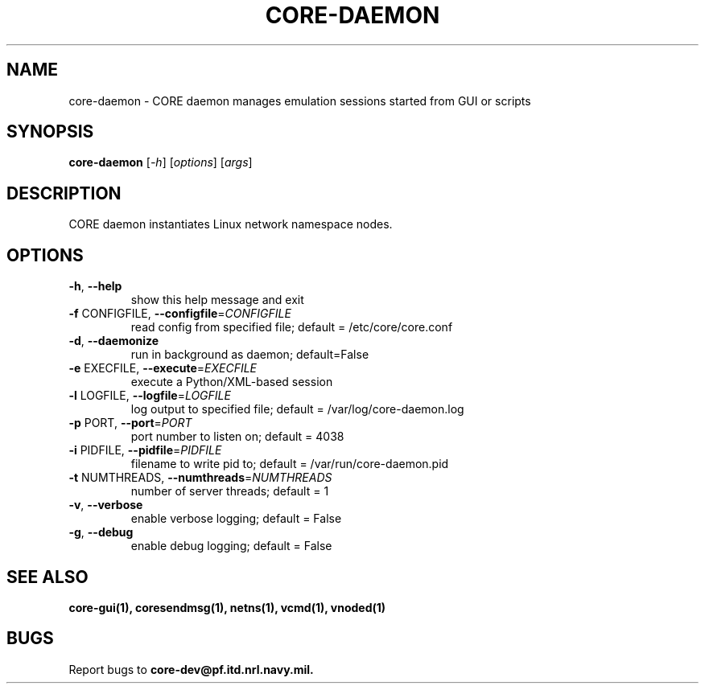 .\" DO NOT MODIFY THIS FILE!  It was generated by help2man 1.40.4.
.TH CORE-DAEMON "1" "2014-08-06" "CORE-DAEMON" "User Commands"
.SH NAME
core-daemon \- CORE daemon manages emulation sessions started from GUI or scripts 
.SH SYNOPSIS
.B core-daemon
[\fI-h\fR] [\fIoptions\fR] [\fIargs\fR]
.SH DESCRIPTION
CORE daemon instantiates Linux network namespace nodes.
.SH OPTIONS
.TP
\fB\-h\fR, \fB\-\-help\fR
show this help message and exit
.TP
\fB\-f\fR CONFIGFILE, \fB\-\-configfile\fR=\fICONFIGFILE\fR
read config from specified file; default =
/etc/core/core.conf
.TP
\fB\-d\fR, \fB\-\-daemonize\fR
run in background as daemon; default=False
.TP
\fB\-e\fR EXECFILE, \fB\-\-execute\fR=\fIEXECFILE\fR
execute a Python/XML\-based session
.TP
\fB\-l\fR LOGFILE, \fB\-\-logfile\fR=\fILOGFILE\fR
log output to specified file; default =
/var/log/core-daemon.log
.TP
\fB\-p\fR PORT, \fB\-\-port\fR=\fIPORT\fR
port number to listen on; default = 4038
.TP
\fB\-i\fR PIDFILE, \fB\-\-pidfile\fR=\fIPIDFILE\fR
filename to write pid to; default = /var/run/core-daemon.pid
.TP
\fB\-t\fR NUMTHREADS, \fB\-\-numthreads\fR=\fINUMTHREADS\fR
number of server threads; default = 1
.TP
\fB\-v\fR, \fB\-\-verbose\fR
enable verbose logging; default = False
.TP
\fB\-g\fR, \fB\-\-debug\fR
enable debug logging; default = False
.SH "SEE ALSO"
.BR core-gui(1),
.BR coresendmsg(1),
.BR netns(1),
.BR vcmd(1),
.BR vnoded(1)
.SH BUGS
Report bugs to 
.BI core-dev@pf.itd.nrl.navy.mil.

